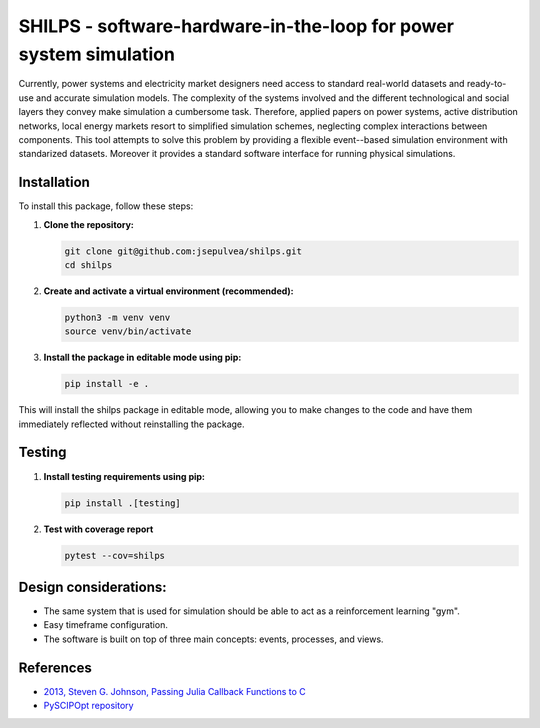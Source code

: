 SHILPS - software-hardware-in-the-loop for power system simulation
=======================================================================

Currently, power systems and electricity market designers need access to
standard real-world datasets and ready-to-use and accurate simulation models.
The complexity of the systems involved and the different technological and
social layers they convey make simulation a cumbersome task. Therefore, applied
papers on power systems, active distribution networks, local energy markets
resort to simplified simulation schemes, neglecting complex interactions between
components. This tool attempts to solve this problem by providing a flexible
event--based simulation environment with standarized datasets. Moreover it
provides a standard software interface for running physical simulations.

Installation
------------

To install this package, follow these steps:

1. **Clone the repository:**

   .. code-block:: bash

      git clone git@github.com:jsepulvea/shilps.git
      cd shilps

2. **Create and activate a virtual environment (recommended):**

   .. code-block:: bash

      python3 -m venv venv
      source venv/bin/activate

3. **Install the package in editable mode using pip:**

   .. code-block:: bash

      pip install -e .

This will install the shilps package in editable mode, allowing you to
make changes to the code and have them immediately reflected without
reinstalling the package.

Testing
-------

1. **Install testing requirements using pip:**

   .. code-block:: bash

      pip install .[testing]

2. **Test with coverage report**

   .. code-block:: bash

      pytest --cov=shilps

Design considerations:
----------------------

- The same system that is used for simulation should be able to act as a
  reinforcement learning "gym".
- Easy timeframe configuration.
- The software is built on top of three main concepts: events, processes, and
  views.

References
----------

- `2013, Steven G. Johnson, Passing Julia Callback Functions to C <https://julialang.org/blog/2013/05/callback/>`_
- `PySCIPOpt repository <https://github.com/scipopt/PySCIPOpt/tree/master>`_
